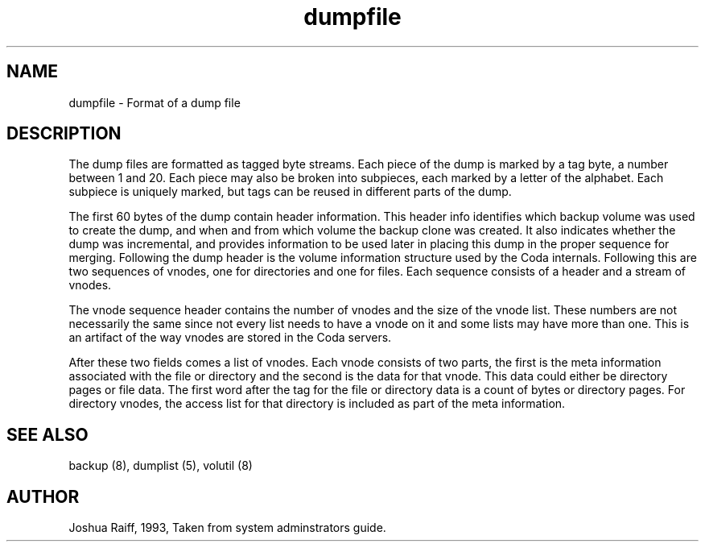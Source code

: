 .if n .ds Q \&"
.if t .ds Q ``
.if n .ds U \&"
.if t .ds U ''
.TH "dumpfile" 5
.tr \&
.nr bi 0
.nr ll 0
.nr el 0
.de DS
..
.de DE
..
.de Pp
.ie \\n(ll>0 \{\
.ie \\n(bi=1 \{\
.nr bi 0
.if \\n(t\\n(ll=0 \{.IP \\(bu\}
.if \\n(t\\n(ll=1 \{.IP \\n+(e\\n(el.\}
.\}
.el .sp
.\}
.el \{\
.ie \\nh=1 \{\
.LP
.nr h 0
.\}
.el .PP
.\}
..
.SH NAME
dumpfile \- Format of a dump file

.SH DESCRIPTION
The dump files are formatted as tagged byte streams.  Each piece of the dump is
marked by a tag byte, a number between 1 and 20.  Each piece may also be broken
into subpieces, each marked by a letter of the alphabet.  Each subpiece is
uniquely marked, but tags can be reused in different parts of the dump.
.Pp
The first 60 bytes of the
dump contain header information.  This header info identifies which backup
volume was used to create the dump, and when and from which volume
the backup clone
was created.  It also indicates whether the dump was incremental, and provides
information to be used later in placing this dump in the proper sequence for
merging.  Following the dump header is the  volume information
structure used by the Coda internals.
Following this are two sequences of vnodes, one for directories and
one for files.  Each sequence consists of a header and a stream of vnodes.
.Pp
The vnode sequence header contains the number of vnodes and the size of the vnode
list.  These numbers are not necessarily the same since not every list needs to
have a vnode on it and some lists may have more than one.  This is an artifact
of the way vnodes are stored in the Coda servers.
.Pp
After these two fields comes a list of vnodes.  Each vnode consists of two
parts, the first is the meta information associated with the file or
directory and the second is the data for that vnode.  This data could either be
directory pages or file data.  The first word after the tag for the file or
directory data is a count of bytes or directory pages.
For directory vnodes, the access list for that
directory is included as part of the meta information.
.Pp
.Pp
.Pp
.Pp
.SH SEE ALSO

.Pp
backup (8), dumplist (5), volutil (8)
.Pp
.Pp
.SH AUTHOR

.Pp
Joshua Raiff, 1993, Taken from system adminstrators guide.
.Pp
